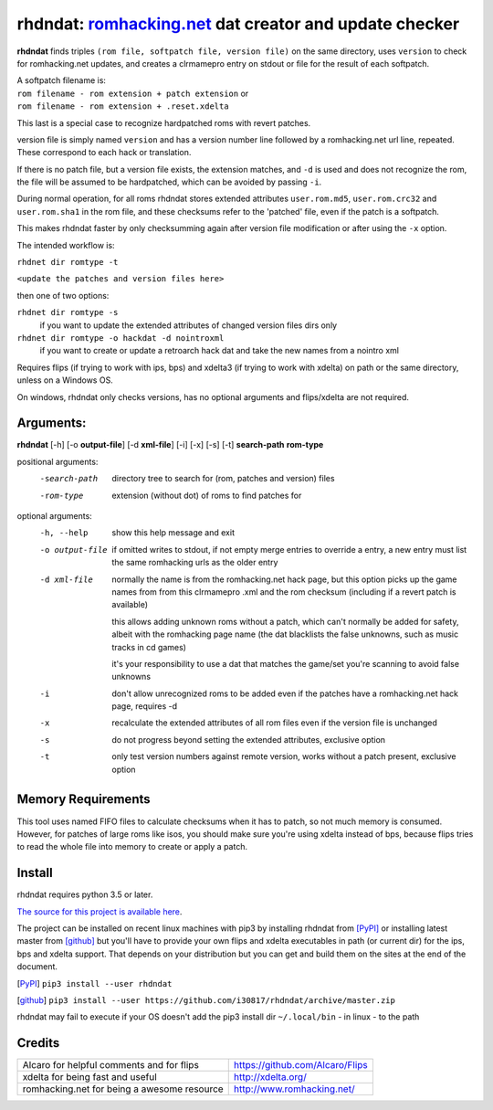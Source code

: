 rhdndat: romhacking.net_ dat creator and update checker
=======================================================

.. _romhacking.net: http://www.romhacking.net


**rhdndat** finds triples ``(rom file, softpatch file, version file)`` on the same directory, uses ``version`` to check for romhacking.net updates, and creates a clrmamepro entry on stdout or file for the result of each softpatch.

| A softpatch filename is:
| ``rom filename - rom extension + patch extension`` or
| ``rom filename - rom extension + .reset.xdelta``

This last is a special case to recognize hardpatched roms with revert patches.

version file is simply named ``version`` and has a version number line followed by a romhacking.net url line, repeated. These correspond to each hack or translation.

If there is no patch file, but a version file exists, the extension matches, and ``-d`` is used and does not recognize the rom, the file will be assumed to be hardpatched, which can be avoided by passing ``-i``.

During normal operation, for all roms rhdndat stores extended attributes ``user.rom.md5``, ``user.rom.crc32`` and ``user.rom.sha1`` in the rom file, and these checksums refer to the 'patched' file, even if the patch is a softpatch.

This makes rhdndat faster by only checksumming again after version file modification or after using the ``-x`` option.

The intended workflow is:

``rhdnet dir romtype -t``

``<update the patches and version files here>``

then one of two options:

``rhdnet dir romtype -s``
                        if you want to update the extended attributes of changed version files dirs only

``rhdnet dir romtype -o hackdat -d nointroxml``
                        if you want to create or update a retroarch hack dat and take the new names from a nointro xml

Requires flips (if trying to work with ips, bps) and xdelta3 (if trying to work with xdelta) on path or the same directory, unless on a Windows OS.

On windows, rhdndat only checks versions, has no optional arguments and flips/xdelta are not required.

Arguments:
----------

**rhdndat** [-h] [-o **output-file**] [-d **xml-file**] [-i] [-x] [-s] [-t] **search-path** **rom-type**

positional arguments:
  -search-path     directory tree to search for (rom, patches and version) files

  -rom-type        extension (without dot) of roms to find patches for

optional arguments:
  -h, --help      show this help message and exit
  -o output-file  if omitted writes to stdout, if not empty merge entries
                  to override a entry, a new entry must list the same
                  romhacking urls as the older entry

  -d xml-file     normally the name is from the romhacking.net hack page,
                  but this option picks up the game names from from this
                  clrmamepro .xml and the rom checksum (including if a
                  revert patch is available)

                  this allows adding unknown roms without a patch, which
                  can't normally be added for safety, albeit with the
                  romhacking page name (the dat blacklists the false
                  unknowns, such as music tracks in cd games)

                  it's your responsibility to use a dat that matches the
                  game/set you're scanning to avoid false unknowns

  -i              don't allow unrecognized roms to be added even if the patches
                  have a romhacking.net hack page, requires -d

  -x              recalculate the extended attributes of all rom files even if
                  the version file is unchanged

  -s              do not progress beyond setting the extended attributes,
                  exclusive option

  -t              only test version numbers against remote version,
                  works without a patch present, exclusive option

Memory Requirements
-------------------

This tool uses named FIFO files to calculate checksums when it has to patch, so not much memory is consumed. However, for patches of large roms like isos, you should make sure you're using xdelta instead of bps, because flips tries to read the whole file into memory to create or apply a patch.

Install
-------

rhdndat requires python 3.5 or later.

`The source for this project is available here
<https://github.com/i30817/rhdndat>`_.


The project can be installed on recent linux machines with pip3 by installing rhdndat from [PyPI]_ or installing latest master from [github]_ but you'll have to provide your own flips and xdelta executables in path (or current dir) for the ips, bps and xdelta support. That depends on your distribution but you can get and build them on the sites at the end of the document.


.. [PyPI] ``pip3 install --user rhdndat``
.. [github] ``pip3 install --user https://github.com/i30817/rhdndat/archive/master.zip``

rhdndat may fail to execute if your OS doesn't add the pip3 install dir ``~/.local/bin`` - in linux - to the path

Credits
---------

.. class:: tablacreditos

+-------------------------------------------------+----------------------------------------------------+
| Alcaro for helpful comments and for flips       | https://github.com/Alcaro/Flips                    |
+-------------------------------------------------+----------------------------------------------------+
| xdelta for being fast and useful                | http://xdelta.org/                                 |
+-------------------------------------------------+----------------------------------------------------+
| romhacking.net for being a awesome resource     | http://www.romhacking.net/                         |
+-------------------------------------------------+----------------------------------------------------+

